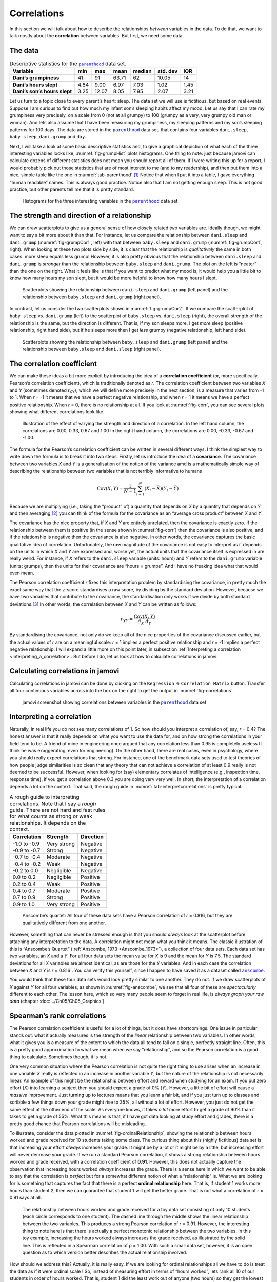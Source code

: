 .. sectionauthor:: `Danielle J. Navarro <https://djnavarro.net/>`_ and `David R. Foxcroft <https://www.davidfoxcroft.com/>`_

Correlations
------------

In this section we will talk about how to describe the relationships
*between* variables in the data. To do that, we want to talk mostly
about the **correlation** between variables. But first, we need some
data.

The data
~~~~~~~~

.. table:: Descriptive statistics for the |parenthood|_ data set.
   :name: tab-parenthood

   +------------------------------+-------+-------+-------+--------+----------+-------+
   | Variable                     | min   | max   | mean  | median | std. dev | IQR   |
   +==============================+=======+=======+=======+========+==========+=======+
   | **Dani’s grumpiness**        | 41    | 91    | 63.71 |  62    |    10.05 | 14    |
   +------------------------------+-------+-------+-------+--------+----------+-------+
   | **Dani’s hours slept**       |  4.84 |  9.00 |  6.97 |   7.03 |     1.02 |  1.45 |
   +------------------------------+-------+-------+-------+--------+----------+-------+
   | **Dani’s son’s hours slept** |  3.25 | 12.07 |  8.05 |   7.95 |     2.07 |  3.21 |
   +------------------------------+-------+-------+-------+--------+----------+-------+

Let us turn to a topic close to every parent’s heart: sleep. The data set
we will use is fictitious, but based on real events. Suppose I am curious
to find out how much my infant son’s sleeping habits affect my mood.
Let us say that I can rate my grumpiness very precisely, on a scale from
0 (not at all grumpy) to 100 (grumpy as a very, very grumpy old man or
woman). And lets also assume that I have been measuring my grumpiness, my
sleeping patterns and my son’s sleeping patterns for 100 days. The data
are stored in the |parenthood|_ data set, that contains four variables
``dani.sleep``, ``baby.sleep``, ``dani.grump`` and ``day``.

Next, I will take a look at some basic descriptive statistics and, to give
a graphical depiction of what each of the three interesting variables
looks like, :numref:`fig-grumpHist` plots histograms. One thing to note:
just because jamovi can calculate dozens of different statistics does not
mean you should report all of them. If I were writing this up for a report,
I would probably pick out those statistics that are of most interest to me
(and to my readership), and then put them into a nice, simple table like
the one in :numref:`tab-parenthood`.\ [#]_ Notice that when I put it into
a table, I gave everything “human readable” names. This is always good
practice. Notice also that I am not getting enough sleep. This is not good
practice, but other parents tell me that it is pretty standard.

.. ----------------------------------------------------------------------------

.. figure:: ../_images/lsj_grumpHist.*
   :alt: Histograms for three variables from the |parenthood|_ data set
   :name: fig-grumpHist

   Histograms for the three interesting variables in the |parenthood|_ data
   set
   
.. ----------------------------------------------------------------------------

The strength and direction of a relationship
~~~~~~~~~~~~~~~~~~~~~~~~~~~~~~~~~~~~~~~~~~~~

We can draw scatterplots to give us a general sense of how closely
related two variables are. Ideally though, we might want to say a bit
more about it than that. For instance, let us compare the relationship
between ``dani.sleep`` and ``dani.grump`` (:numref:`fig-grumpCor1`, left)
with that between ``baby.sleep`` and ``dani.grump`` (:numref:`fig-grumpCor1`,
right). When looking at these two plots side by side, it is clear that the
relationship is *qualitatively* the same in both cases: more sleep
equals less grump! However, it is also pretty obvious that the
relationship between ``dani.sleep`` and ``dani.grump`` is *stronger* than
the relationship between ``baby.sleep`` and ``dani.grump``. The plot on
the left is “neater” than the one on the right. What it feels like is
that if you want to predict what my mood is, it would help you a little bit
to know how many hours my son slept, but it would be more helpful to know
how many hours I slept.

.. ----------------------------------------------------------------------------

.. figure:: ../_images/lsj_grumpCor1.*
   :alt: Scatterplots between ``dani.sleep`` and ``baby.sleep`` to ``dani.grump``
   :name: fig-grumpCor1

   Scatterplots showing the relationship between ``dani.sleep`` and
   ``dani.grump`` (left panel) and the relationship between ``baby.sleep`` and
   ``dani.grump`` (right panel).
   
.. ----------------------------------------------------------------------------

In contrast, let us consider the two scatterplots shown in
:numref:`fig-grumpCor2`. If we compare the
scatterplot of ``baby.sleep`` vs. ``dani.grump`` (left) to the
scatterplot of ``baby.sleep`` vs. ``dani.sleep`` (right), the overall
strength of the relationship is the same, but the direction is
different. That is, if my son sleeps more, I get *more* sleep (positive
relationship, right hand side), but if he sleeps more then I get *less*
grumpy (negative relationship, left hand side).

.. ----------------------------------------------------------------------------

.. figure:: ../_images/lsj_grumpCor2.*
   :alt: Scatterplots between baby.sleep to dani.grump and dani.sleep
   :name: fig-grumpCor2

   Scatterplots showing the relationship between ``baby.sleep`` and
   ``dani.grump`` (left panel) and the relationship between ``baby.sleep`` and
   ``dani.sleep`` (right panel).
   
.. ----------------------------------------------------------------------------

The correlation coefficient
~~~~~~~~~~~~~~~~~~~~~~~~~~~

We can make these ideas a bit more explicit by introducing the idea of a
**correlation coefficient** (or, more specifically, Pearson’s correlation
coefficient), which is traditionally denoted as *r*. The correlation
coefficient between two variables *X* and *Y* (sometimes denoted r\ :sub:`XY`),
which we will define more precisely in the next section, is a measure that varies
from -1 to 1. When *r* = -1 it means that we have a perfect negative
relationship, and when *r* = 1 it means we have a perfect positive relationship.
When *r* = 0, there is no relationship at all. If you look at :numref:`fig-corr`,
you can see several plots showing what different correlations look like.

.. ----------------------------------------------------------------------------

.. figure:: ../_images/lsj_corr.*
   :alt: Effect of varying the strength and direction of a correlation
   :name: fig-corr

   Illustration of the effect of varying the strength and direction of a
   correlation. In the left hand column, the correlations are 0.00, 0.33, 0.67
   and 1.00 In the right hand column, the correlations are 0.00, -0.33, -0.67
   and -1.00.
   
.. ----------------------------------------------------------------------------

The formula for the Pearson’s correlation coefficient can be written in
several different ways. I think the simplest way to write down the
formula is to break it into two steps. Firstly, let us introduce the idea
of a **covariance**. The covariance between two variables *X* and
*Y* is a generalisation of the notion of the variance amd is a
mathematically simple way of describing the relationship between two
variables that is not terribly informative to humans

.. math:: \mbox{Cov}(X,Y) = \frac{1}{N-1} \sum_{i=1}^N \left(X_i - \bar{X} \right) \left(Y_i - \bar{Y} \right)

Because we are multiplying (i.e., taking the “product” of) a quantity
that depends on *X* by a quantity that depends on *Y* and
then averaging,\ [#]_ you can think of the formula for the covariance as
an “average cross product” between *X* and *Y*.

The covariance has the nice property that, if *X* and *Y* are entirely
unrelated, then the covariance is exactly zero. If the relationship between
them is positive (in the sense shown in :numref:`fig-corr`) then the covariance
is also positive, and if the relationship is negative then the covariance is
also negative. In other words, the covariance captures the basic qualitative
idea of correlation. Unfortunately, the raw magnitude of the covariance is not
easy to interpret as it depends on the units in which *X* and *Y* are expressed
and, worse yet, the actual units that the covariance itself is expressed in are
really weird. For instance, if *X* refers to the ``dani.sleep`` variable (units:
hours) and *Y* refers to the ``dani.grump`` variable (units: grumps), then the
units for their covariance are “hours × grumps”. And I have no freaking idea
what that would even mean.

The Pearson correlation coefficient *r* fixes this interpretation
problem by standardising the covariance, in pretty much the exact same
way that the *z*-score standardises a raw score, by dividing by
the standard deviation. However, because we have two variables that
contribute to the covariance, the standardisation only works if we
divide by both standard deviations.\ [#]_ In other words, the correlation
between *X* and *Y* can be written as follows:

.. math:: r_{XY}  = \frac{\mbox{Cov}(X,Y)}{ \hat{\sigma}_X \ \hat{\sigma}_Y}

By standardising the covariance, not only do we keep all of the nice properties
of the covariance discussed earlier, but the actual values of *r* are on a
meaningful scale: *r* = 1 implies a perfect positive relationship and *r* = -1
implies a perfect negative relationship. I will expand a little more on this
point later, in subsection :ref:`Interpreting a correlation
<interpreting_a_correlation>`. But before I do, let us look at how to calculate
correlations in jamovi.

Calculating correlations in jamovi
~~~~~~~~~~~~~~~~~~~~~~~~~~~~~~~~~~

Calculating correlations in jamovi can be done by clicking on the
``Regression`` → ``Correlation Matrix`` button. Transfer all four continuous
variables |continuous| across into the box on the right to get the output in
:numref:`fig-correlations`.

.. ----------------------------------------------------------------------------

.. figure:: ../_images/lsj_correlations.*
   :alt: jamovi screenshot with correlations in the |parenthood|_ data set
   :name: fig-correlations

   jamovi screenshot showing correlations between variables in the
   |parenthood|_ data set

.. ----------------------------------------------------------------------------

.. _interpreting_a_correlation:

Interpreting a correlation
~~~~~~~~~~~~~~~~~~~~~~~~~~

Naturally, in real life you do not see many correlations of 1. So how should you
interpret a correlation of, say, *r* = 0.4? The honest answer is that it really
depends on what you want to use the data for, and on how strong the
correlations in your field tend to be. A friend of mine in engineering once
argued that any correlation less than 0.95 is completely useless (I think he
was exaggerating, even for engineering). On the other hand, there are real
cases, even in psychology, where you should really expect correlations that
strong. For instance, one of the benchmark data sets used to test theories of
how people judge similarities is so clean that any theory that can not achieve a
correlation of at least 0.9 really is not deemed to be successful. However, when
looking for (say) elementary correlates of intelligence (e.g., inspection time,
response time), if you get a correlation above 0.3 you are doing very very well.
In short, the interpretation of a correlation depends a lot on the context.
That said, the rough guide in :numref:`tab-interpretcorrelations` is
pretty typical.

.. table:: A rough guide to interpreting correlations. Note that I say a
   *rough* guide. There are not hard and fast rules for what counts as strong or
   weak relationships. It depends on the context.
   :name: tab-interpretcorrelations

   +--------------+-------------+-----------+
   | Correlation  | Strength    | Direction |
   +==============+=============+===========+
   | -1.0 to -0.9 | Very strong | Negative  |
   +--------------+-------------+-----------+
   | -0.9 to -0.7 | Strong      | Negative  |
   +--------------+-------------+-----------+
   | -0.7 to -0.4 | Moderate    | Negative  |
   +--------------+-------------+-----------+
   | -0.4 to -0.2 | Weak        | Negative  |
   +--------------+-------------+-----------+
   | -0.2 to  0.0 | Negligible  | Negative  |
   +--------------+-------------+-----------+
   |  0.0 to  0.2 | Negligible  | Positive  |
   +--------------+-------------+-----------+
   |  0.2 to  0.4 | Weak        | Positive  |
   +--------------+-------------+-----------+
   |  0.4 to  0.7 | Moderate    | Positive  |
   +--------------+-------------+-----------+
   |  0.7 to  0.9 | Strong      | Positive  |
   +--------------+-------------+-----------+
   |  0.9 to  1.0 | Very strong | Positive  |
   +--------------+-------------+-----------+


.. ----------------------------------------------------------------------------

.. figure:: ../_images/lsj_anscombe.*
   :alt: Anscombe’s quartet
   :name: fig-anscombe

   Anscombe’s quartet: All four of these data sets have a Pearson correlation
   of *r* = 0.816, but they are qualitatively different from one another.

.. ----------------------------------------------------------------------------

However, something that can never be stressed enough is that you should 
*always* look at the scatterplot before attaching any interpretation to the
data. A correlation might not mean what you think it means. The classic
illustration of this is “Anscombe’s Quartet” (:ref:`Anscombe, 1973
<Anscombe_1973>`), a collection of four data sets. Each data set has two
variables, an *X* and a *Y*. For all four data sets the mean value for *X* is
9 and the mean for *Y* is 7.5. The standard deviations for all *X* variables
are almost identical, as are those for the *Y* variables. And in each case the
correlation between *X* and *Y* is *r* = 0.816`. You can verify this yourself,
since I happen to have saved it as a dataset called |anscombe|_.

You would think that these four data sets would look pretty similar to one another.
They do not. If we draw scatterplots of *X* against *Y* for all four variables,
as shown in :numref:`fig-anscombe`, we see that all four of these are
*spectacularly* different to each other. The lesson here, which so very many
people seem to forget in real life, is *always graph your raw data* (chapter
:doc:`../Ch05/Ch05_Graphics`).

Spearman’s rank correlations
~~~~~~~~~~~~~~~~~~~~~~~~~~~~

The Pearson correlation coefficient is useful for a lot of things, but
it does have shortcomings. One issue in particular stands out: what it
actually measures is the strength of the *linear* relationship between
two variables. In other words, what it gives you is a measure of the
extent to which the data all tend to fall on a single, perfectly
straight line. Often, this is a pretty good approximation to what we
mean when we say “relationship”, and so the Pearson correlation is a
good thing to calculate. Sometimes though, it is not.

One very common situation where the Pearson correlation is not quite the
right thing to use arises when an increase in one variable *X*
really is reflected in an increase in another variable *Y*, but
the nature of the relationship is not necessarily linear. An example of
this might be the relationship between effort and reward when studying
for an exam. If you put zero effort (*X*) into learning a subject
then you should expect a grade of 0\% (*Y*). However, a little bit
of effort will cause a *massive* improvement. Just turning up to
lectures means that you learn a fair bit, and if you just turn up to
classes and scribble a few things down your grade might rise to 35\%, all
without a lot of effort. However, you just do not get the same effect at
the other end of the scale. As everyone knows, it takes *a lot* more
effort to get a grade of 90\% than it takes to get a grade of 55\%. What
this means is that, if I have got data looking at study effort and grades,
there is a pretty good chance that Pearson correlations will be
misleading.

To illustrate, consider the data plotted in :numref:`fig-ordinalRelationship`,
showing the relationship between hours worked and grade received for 10
students taking some class. The curious thing about this (highly fictitious)
data set is that increasing your effort *always* increases your grade. It
might be by a lot or it might be by a little, but increasing effort will
never decrease your grade. If we run a standard Pearson correlation, it
shows a strong relationship between hours worked and grade received,
with a correlation coefficient of **0.91**. However, this does not
actually capture the observation that increasing hours worked *always*
increases the grade. There is a sense here in which we want to be able to
say that the correlation is *perfect* but for a somewhat different
notion of what a “relationship” is. What we are looking for is something
that captures the fact that there is a perfect **ordinal relationship**
here. That is, if student 1 works more hours than student 2, then we can
guarantee that student 1 will get the better grade. That is not what a
correlation of *r* = 0.91 says at all.

.. ----------------------------------------------------------------------------

.. figure:: ../_images/lsj_ordinalRelationship.*
   :alt: relationship between hours worked and grade received
   :name: fig-ordinalRelationship

   The relationship between hours worked and grade received for a toy data set
   consisting of only 10 students (each circle corresponds to one student). The
   dashed line through the middle shows the linear relationship between the two
   variables. This produces a strong Pearson correlation of *r* = 0.91.
   However, the interesting thing to note here is that there is actually a
   perfect monotonic relationship between the two variables. In this toy
   example, increasing the hours worked always increases the grade received,
   as illustrated by the solid line. This is reflected in a Spearman
   correlation of ρ = 1.00. With such a small data set, however, it is an open
   question as to which version better describes the actual relationship
   involved.

.. ----------------------------------------------------------------------------

How should we address this? Actually, it is really easy. If we are looking for
ordinal relationships all we have to do is treat the data as if it were ordinal
scale |ordinal|! So, instead of measuring effort in terms of “hours worked”,
lets rank all 10 of our students in order of hours worked. That is, student 1
did the least work out of anyone (two hours) so they get the lowest rank (rank
= 1). Student 4 was the next laziest, putting in only six hours of work over
the whole semester, so they get the next lowest rank (rank = 2). Notice that I
am using “rank = 1” to mean “low rank”. Sometimes in everyday language we talk
about “rank = 1” to mean “top rank” rather than “bottom rank”. So be careful,
you can rank “from smallest value to largest value” (i.e., small equals rank 1)
or you can rank “from largest value to smallest value” (i.e., large equals rank
1). In this case, I am ranking from smallest to largest, but as it is really easy
to forget which way you set things up you have to put a bit of effort into
remembering!

Okay, so let us have a look at our students when we rank them from worst
to best in terms of effort and reward:

+----------------+---------------------+-----------------------+
|                | rank (hours worked) | rank (grade received) |
+================+=====================+=======================+
| **student 1**  |                   1 |                     1 |
+----------------+---------------------+-----------------------+
| **student 2**  |                  10 |                    10 |
+----------------+---------------------+-----------------------+
| **student 3**  |                   6 |                     6 |
+----------------+---------------------+-----------------------+
| **student 4**  |                   2 |                     2 |
+----------------+---------------------+-----------------------+
| **student 5**  |                   3 |                     3 |
+----------------+---------------------+-----------------------+
| **student 6**  |                   5 |                     5 |
+----------------+---------------------+-----------------------+
| **student 7**  |                   4 |                     4 |
+----------------+---------------------+-----------------------+
| **student 8**  |                   8 |                     8 |
+----------------+---------------------+-----------------------+
| **student 9**  |                   7 |                     7 |
+----------------+---------------------+-----------------------+
| **student 10** |                   9 |                     9 |
+----------------+---------------------+-----------------------+

Hmm. These are *identical*. The student who put in the most effort got
the best grade, the student with the least effort got the worst grade,
etc. As the table above shows, these two rankings are identical, so if
we now correlate them we get a perfect relationship, with a correlation
of **1.0**.

What we have just re-invented is **Spearman’s rank order correlation**, usually
denoted ρ to distinguish it from the Pearson correlation *r*. We can
calculate Spearman’s ρ using jamovi simply by clicking the ``Spearman`` check
box in the ``Correlation Matrix`` options panel.

------

.. [#]
   Actually, even that table is more than I would bother with. In practice,
   most people pick *one* measure of central tendency, and *one* measure of
   variability only.

.. [#]
   Just like we saw with the variance and the standard deviation, in practice
   we divide by *N* - 1 rather than *N*.

.. [#]
   This is an oversimplification, but it will do for our purposes.

.. ----------------------------------------------------------------------------

.. |parenthood|                        replace:: ``parenthood``
.. _parenthood:                        ../../_statics/data/parenthood.omv

.. |anscombe|                          replace:: ``anscombe``
.. _anscombe:                          ../../_statics/data/anscombe.omv

.. |continuous|                        image:: ../_images/variable-continuous.*
   :width: 16px
 
.. |ordinal|                           image:: ../_images/variable-ordinal.*
   :width: 16px
